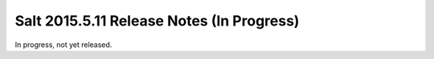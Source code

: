 ==========================================
Salt 2015.5.11 Release Notes (In Progress)
==========================================

In progress, not yet released.

